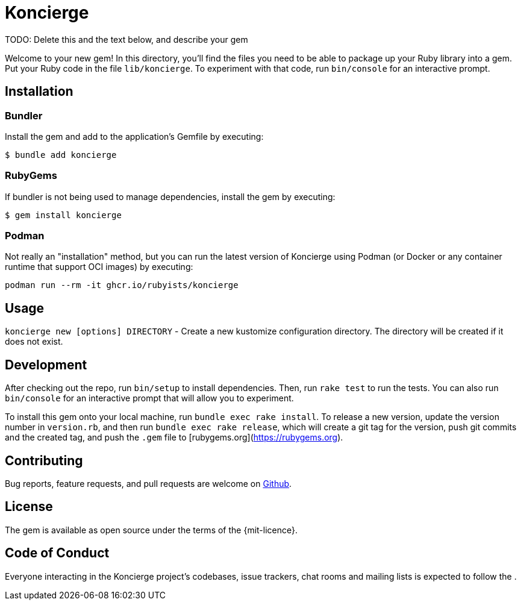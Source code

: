 = Koncierge
:repo-url: https://github.com/rubyists/koncierge
:mit-license: https://opensource.org/licenses/MIT[MIT License]

TODO: Delete this and the text below, and describe your gem

Welcome to your new gem! In this directory, you'll find the files you need to be able to package up your Ruby library into a gem. Put your Ruby code in the file `lib/koncierge`. To experiment with that code, run `bin/console` for an interactive prompt.

== Installation

=== Bundler

Install the gem and add to the application's Gemfile by executing:

    $ bundle add koncierge

=== RubyGems

If bundler is not being used to manage dependencies, install the gem by executing:

    $ gem install koncierge

=== Podman

Not really an "installation" method, but you can run the latest version of Koncierge using Podman
(or Docker or any container runtime that support OCI images) by executing:

`podman run --rm -it ghcr.io/rubyists/koncierge`

== Usage

`koncierge new [options] DIRECTORY` - Create a new kustomize configuration directory. The directory will be created if it does not exist.

== Development

After checking out the repo, run `bin/setup` to install dependencies. Then, run `rake test` to run the tests. You can also run `bin/console` for an interactive prompt that will allow you to experiment.

To install this gem onto your local machine, run `bundle exec rake install`. To release a new version, update the version number in `version.rb`, and then run `bundle exec rake release`, which will create a git tag for the version, push git commits and the created tag, and push the `.gem` file to [rubygems.org](https://rubygems.org).

== Contributing

Bug reports, feature requests, and pull requests are welcome on {repo-url}[Github].

== License

The gem is available as open source under the terms of the {mit-licence}.

== Code of Conduct

Everyone interacting in the Koncierge project's codebases, issue trackers, chat rooms and mailing lists is expected to follow the .
